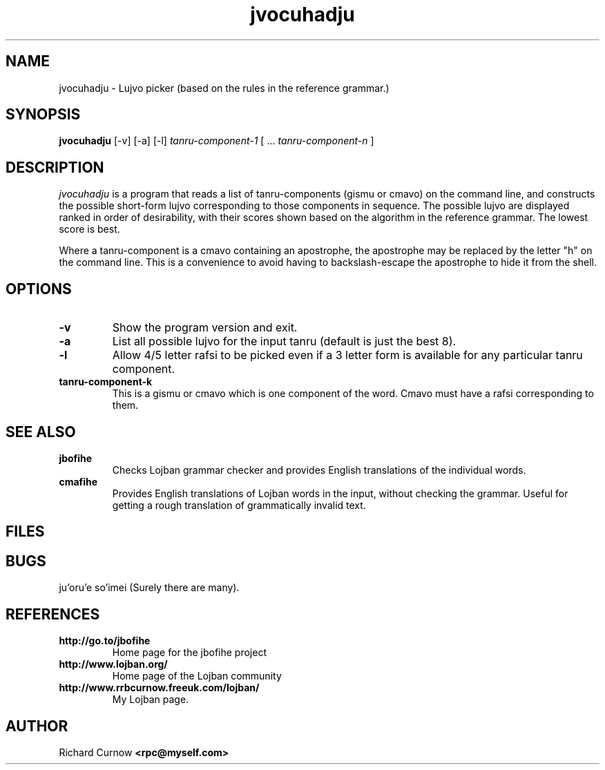 .TH "jvocuhadju" 1L "April 2000"
.SH NAME
jvocuhadju \- Lujvo picker (based on the rules in the reference grammar.)
.SH SYNOPSIS
.PP
.B jvocuhadju
[-v] [-a] [-l]
.I tanru-component-1
[
.BR "" ...
.I tanru-component-n
]
.SH DESCRIPTION
.I jvocuhadju
is a program that reads a list of tanru-components (gismu or cmavo) on
the command line, and constructs the possible short-form lujvo
corresponding to those components in sequence.  The possible lujvo are
displayed ranked in order of desirability, with their scores shown
based on the algorithm in the reference grammar.  The lowest score is
best.
.PP
Where a tanru-component is a cmavo containing an apostrophe, the apostrophe may
be replaced by the letter "h" on the command line.  This is a convenience to
avoid having to backslash-escape the apostrophe to hide it from the shell.
.SH OPTIONS
.TP
.B -v
Show the program version and exit.
.TP
.B -a
List all possible lujvo for the input tanru (default is just the best 8).
.TP
.B -l
Allow 4/5 letter rafsi to be picked even if a 3 letter form is available for
any particular tanru component.
.TP
.B tanru-component-k
This is a gismu or cmavo which is one component of the word.  Cmavo
must have a rafsi corresponding to them.
.SH SEE ALSO
.PP
.TP
.B jbofihe
Checks Lojban grammar checker and provides English translations of the
individual words.
.TP
.B cmafihe
Provides English translations of Lojban words in the input, without
checking the grammar.  Useful for getting a rough translation of
grammatically invalid text.
.SH FILES
.SH BUGS
ju'oru'e so'imei (Surely there are many).
.SH REFERENCES
.TP
.B http://go.to/jbofihe
Home page for the jbofihe project
.TP
.B http://www.lojban.org/
Home page of the Lojban community
.TP
.B http://www.rrbcurnow.freeuk.com/lojban/
My Lojban page.
.SH AUTHOR
Richard Curnow
.B <rpc@myself.com>

